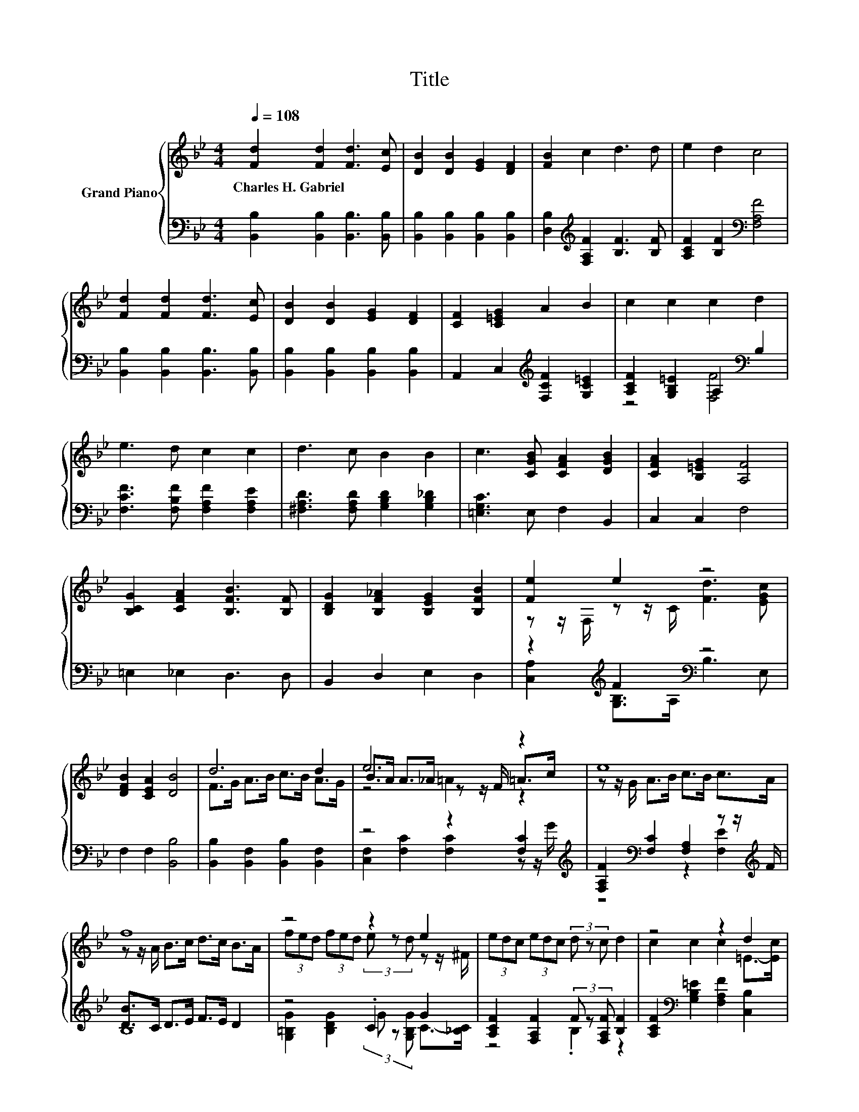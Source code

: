 X:1
T:Title
%%score { ( 1 4 5 ) | ( 2 3 ) }
L:1/8
Q:1/4=108
M:4/4
K:Bb
V:1 treble nm="Grand Piano"
V:4 treble 
V:5 treble 
V:2 bass 
V:3 bass 
V:1
 [Fd]2 [Fd]2 [Fd]3 [Ec] | [DB]2 [DB]2 [EG]2 [DF]2 | [FB]2 c2 d3 d | e2 d2 c4 | %4
w: Charles~H.~Gabriel * * *||||
 [Fd]2 [Fd]2 [Fd]3 [Ec] | [DB]2 [DB]2 [EG]2 [DF]2 | [CF]2 [C=EG]2 A2 B2 | c2 c2 c2 d2 | %8
w: ||||
 e3 d c2 c2 | d3 c B2 B2 | c3 [CGB] [CFA]2 [DGB]2 | [CFA]2 [B,=EG]2 [A,F]4 | %12
w: ||||
 [B,CG]2 [CFA]2 [B,FB]3 [B,F] | [B,DG]2 [B,F_A]2 [B,EG]2 [B,FB]2 | [Fe]2 e2 z4 | %15
w: |||
 [DFB]2 [CEA]2 [DB]4 | d6 d2 | e6 z2 | e8 | f8 | z4 z2 e2 | (3edc (3edc (3d z c d2 | z4 z2 d2 | %23
w: ||||||||
 c2 d2 e4 | d6 d2 | e6 z2 | e8 | f8 | f2 B2 e2 d2 | [Bg]2 [Fc]2 [Ff]2 [FB]2 | %30
w: |||||||
 [Fe]2 e2 d4[K:bass][K:treble] | B2 c2 d4 | f2 B2 e2 d2 | [Bg]2 [Fc]2 [Ff]2 [EAf]2 | %34
w: ||||
[M:9/8] [DFBfb]6- [DFBfb][F_Af][Ge] |[M:6/4] [Fd]3 [Ec]3 [DB]6 |] %36
w: ||
V:2
 [B,,B,]2 [B,,B,]2 [B,,B,]3 [B,,B,] | [B,,B,]2 [B,,B,]2 [B,,B,]2 [B,,B,]2 | %2
 [D,B,]2[K:treble] [F,A,F]2 [B,F]3 [B,F] | [A,CF]2 [B,F]2[K:bass] [F,A,F]4 | %4
 [B,,B,]2 [B,,B,]2 [B,,B,]3 [B,,B,] | [B,,B,]2 [B,,B,]2 [B,,B,]2 [B,,B,]2 | %6
 A,,2 C,2[K:treble] [F,CF]2 [G,C=E]2 | [A,CF]2 [G,B,=E]2 A,2[K:bass] B,2 | %8
 [F,CF]3 [F,B,F] [F,A,F]2 [F,A,E]2 | [^F,A,D]3 [F,A,D] [G,B,D]2 [G,B,_D]2 | [=E,G,C]3 E, F,2 B,,2 | %11
 C,2 C,2 F,4 | =E,2 _E,2 D,3 D, | B,,2 D,2 E,2 D,2 | z2[K:treble] F2[K:bass] z4 | %15
 F,2 F,2 [B,,B,]4 | [B,,B,]2 [B,,F,]2 [B,,B,]2 [B,,F,]2 | z4 z2 [F,C]2[K:treble] | %18
 [F,A,F]2[K:bass] [F,C]2 [F,A,]2 z z/[K:treble] F/ | [DB]>C D>E F>E D2 | z4 .C2 G2 | %21
 [A,CF]2 [F,A,F]2 (3F z [F,A,F] [B,F]2 | [A,CF]2[K:bass] [G,B,=E]2 [F,A,F]2 [C,B,]2 | %23
 [F,A,F]2 [F,B,F]2 [F,CF]4 | [B,,B,]2 [B,,F,]2 [B,,B,]2 [B,,F,]2 | z4 z2 [F,C]2[K:treble] | %26
 [F,A,F]2[K:bass] [F,C]2 [F,A,]2 z z/[K:treble] F/ | [DB]>C D>E F>E D2 | %28
 [_A,DB]2 [A,DF]2[K:bass] [G,B,E]2 [F,B,F]2 | [=E,C]2 [_E,A,]2 [D,B,]2 [_D,B,]2 | %30
 z2[K:treble] F2 z4[K:bass] | [G,B,D]2[K:treble] [F,A,F]2 [B,F]4 | %32
 [_A,DB]2 [A,DF]2 [G,B,E]2[K:bass] [F,B,F]2 | [=E,C]2 [_E,A,]2 [D,B,]2 C,2 | %34
[M:9/8] B,,>C,D,- D,/F,/ B,2- B,[D,B,][E,B,] |[M:6/4] [F,B,]3 [F,A,]3 [B,,B,]6 |] %36
V:3
 x8 | x8 | x2[K:treble] x6 | x4[K:bass] x4 | x8 | x8 | x4[K:treble] x4 | z4 [F,F]4[K:bass] | x8 | %9
 x8 | x8 | x8 | x8 | x8 | [C,A,]2[K:treble] [G,B,]>A,[K:bass] B,3 E, | x8 | x8 | %17
 [C,F,]2 [F,C]2 [F,C]2 z z/[K:treble] G/ | z4[K:bass] z2 [F,E]2[K:treble] | B,8 | %20
 [G,=B,G]2 [B,DG]2 (3G z [G,B,G] C->[_B,C] | z4 .B,2 z2 | x2[K:bass] x6 | x8 | x8 | %25
 [C,F,]2 [F,C]2 [F,C]2 z z/[K:treble] G/ | z4[K:bass] z2 [F,E]2[K:treble] | B,8 | x4[K:bass] x4 | %29
 x8 | [C,A,]2[K:treble] [G,B,]>A, [B,F]3[K:bass] [F,A,E] | x2[K:treble] x6 | x6[K:bass] x2 | x8 | %34
[M:9/8] x9 |[M:6/4] x12 |] %36
V:4
 x8 | x8 | x8 | x8 | x8 | x8 | x8 | x8 | x8 | x8 | x8 | x8 | x8 | x8 | %14
 z z/ F,/ z z/ C/ [Fd]3 [EGc] | x8 | F>G A>B c>B A>G | B>A A>_A z z/ F/ =A>c | %18
 z z/ G/ A>B c>B c>A | z z/ A/ B>c d>c B>A | (3fed (3fed (3e z d z z/ ^F/ | x8 | %22
 c2 c2 c2 =E->[Ec] | x8 | F>G A>B c>B A>G | B>A A>_A z z/ F/ =A>c | z z/ G/ A>B c>c c>A | %27
 z z/ A/ B>c d>c B2 | x8 | x8 | z z/ F,/ z z/ C/ z z/[K:bass] B,,/ D,[K:treble]c | x8 | x8 | x8 | %34
[M:9/8] x9 |[M:6/4] x12 |] %36
V:5
 x8 | x8 | x8 | x8 | x8 | x8 | x8 | x8 | x8 | x8 | x8 | x8 | x8 | x8 | x8 | x8 | x8 | z4 =A2 z2 | %18
 x8 | x8 | x8 | x8 | x8 | x8 | x8 | z4 =A2 z2 | x8 | x8 | x8 | x8 | %30
 x11/2[K:bass] x3/2[K:treble] x | x8 | x8 | x8 |[M:9/8] x9 |[M:6/4] x12 |] %36

